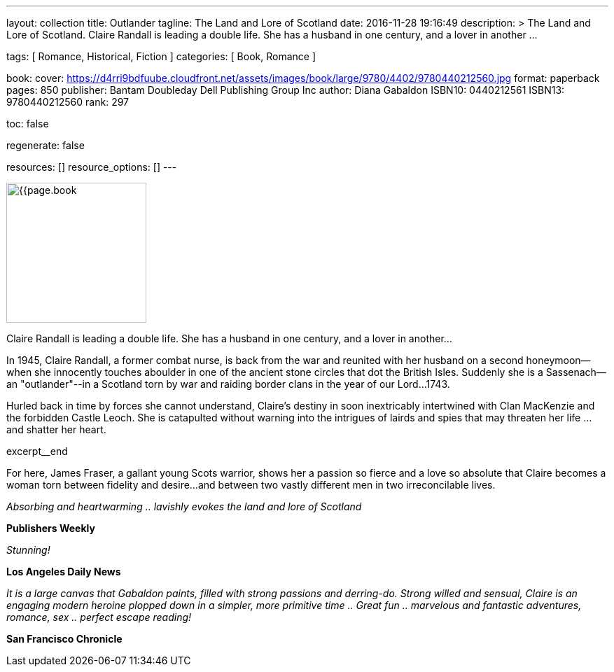 ---
layout:                                 collection
title:                                  Outlander
tagline:                                The Land and Lore of Scotland
date:                                   2016-11-28 19:16:49
description: >
                                        The Land and Lore of Scotland. Claire Randall is leading
                                        a double life. She has a husband in one century, and a lover
                                        in another ...

tags:                                   [ Romance, Historical, Fiction ]
categories:                             [ Book, Romance ]

book:
  cover:                                https://d4rri9bdfuube.cloudfront.net/assets/images/book/large/9780/4402/9780440212560.jpg
  format:                               paperback
  pages:                                850
  publisher:                            Bantam Doubleday Dell Publishing Group Inc
  author:                               Diana Gabaldon
  ISBN10:                               0440212561
  ISBN13:                               9780440212560
  rank:                                 297

toc:                                    false

regenerate:                             false

resources:                              []
resource_options:                       []
---

// Page Initializer
// =============================================================================
// Enable the Liquid Preprocessor
:page-liquid:

// Set page (local) attributes here
// -----------------------------------------------------------------------------
// :page--attr:                         <attr-value>

// Place an excerpt at the most top position
// -----------------------------------------------------------------------------
image:{{page.book.cover}}[width=200, role="mr-4 float-left"]

Claire Randall is leading a double life. She has a husband in one century,
and a lover in another...

In 1945, Claire Randall, a former combat nurse, is back from the war and
reunited with her husband on a second honeymoon--when she innocently touches
aboulder in one of the ancient stone circles that dot the British Isles.
Suddenly she is a Sassenach--an "outlander"--in a Scotland torn by war and
raiding border clans in the year of our Lord...1743.

Hurled back in time by forces she cannot understand, Claire's destiny in soon
inextricably intertwined with Clan MacKenzie and the forbidden Castle Leoch.
She is catapulted without warning into the intrigues of lairds and spies that
may threaten her life ...and shatter her heart.

[role="clearfix mb-3"]
excerpt__end


// Content
// ~~~~~~~~~~~~~~~~~~~~~~~~~~~~~~~~~~~~~~~~~~~~~~~~~~~~~~~~~~~~~~~~~~~~~~~~~~~~~
[[readmore]]
For here, James Fraser, a gallant young Scots warrior, shows her a passion so
fierce and a love so absolute that Claire becomes a woman torn between fidelity
and desire...and between two vastly different men in two irreconcilable lives.

_Absorbing and heartwarming .. lavishly evokes the land and lore of Scotland_

*Publishers Weekly*

_Stunning!_

*Los Angeles Daily News*

_It is a large canvas that Gabaldon paints, filled with strong passions and
derring-do. Strong willed and sensual, Claire is an engaging modern heroine
plopped down in a simpler, more primitive time .. Great fun .. marvelous
and fantastic adventures, romance, sex .. perfect escape reading!_

*San Francisco Chronicle*
